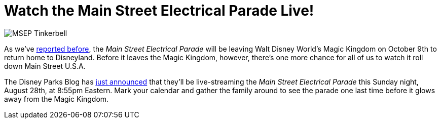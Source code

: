 = Watch the Main Street Electrical Parade Live!
:hp-tags: Disney World, News
:hp-image: covers/MSEP_Tinkerbell.jpg

image::covers/MSEP_Tinkerbell.jpg[caption="Tinkerbell in the Main Street Electrical Parade"]

As we've http://www.mouseguests.com/2016/08/10/Main-Street-Electrical-Parade-Returns-to-Disneyland.html[reported before], the _Main Street Electrical Parade_ will be leaving Walt Disney World's Magic Kingdom on October 9th to return home to Disneyland. Before it leaves the Magic Kingdom, however, there's one more chance for all of us to watch it roll down Main Street U.S.A.

The Disney Parks Blog has https://disneyparks.disney.go.com/blog/2016/08/inside-disney-parks-new-main-street-electrical-parade-povs-live-announcement/[just announced] that they'll be live-streaming the _Main Street Electrical Parade_ this Sunday night, August 28th, at 8:55pm Eastern. Mark your calendar and gather the family around to see the parade one last time before it glows away from the Magic Kingdom.

